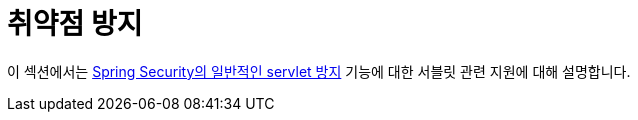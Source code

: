 [[servlet-exploits]]
= 취약점 방지
:page-section-summary-toc: 1

이 섹션에서는 xref:features/exploits/index.adoc#exploits[Spring Security의 일반적인 servlet 방지] 기능에 대한 서블릿 관련 지원에 대해 설명합니다.